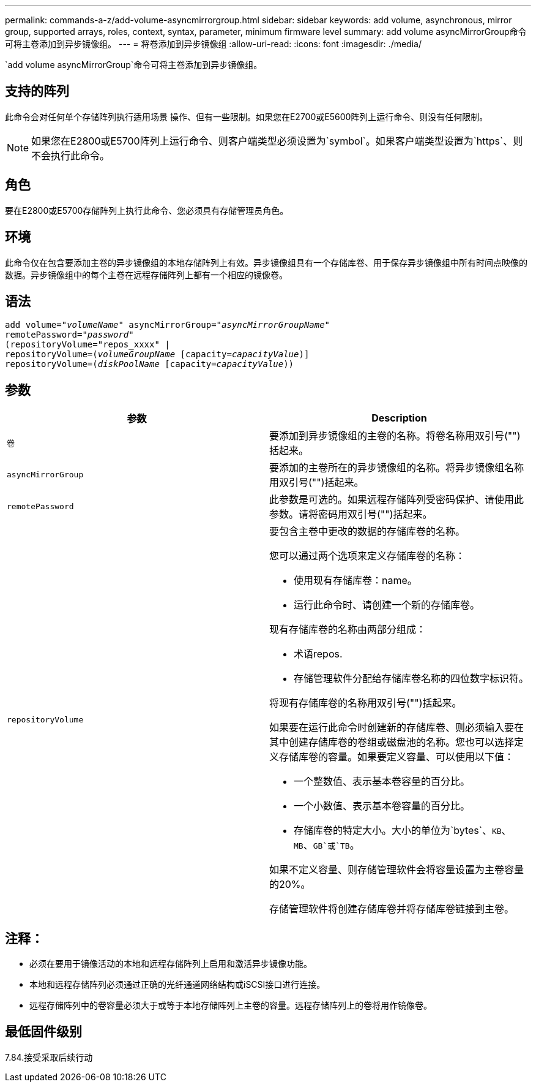 ---
permalink: commands-a-z/add-volume-asyncmirrorgroup.html 
sidebar: sidebar 
keywords: add volume, asynchronous, mirror group, supported arrays, roles, context, syntax, parameter, minimum firmware level 
summary: add volume asyncMirrorGroup命令可将主卷添加到异步镜像组。 
---
= 将卷添加到异步镜像组
:allow-uri-read: 
:icons: font
:imagesdir: ./media/


[role="lead"]
`add volume asyncMirrorGroup`命令可将主卷添加到异步镜像组。



== 支持的阵列

此命令会对任何单个存储阵列执行适用场景 操作、但有一些限制。如果您在E2700或E5600阵列上运行命令、则没有任何限制。

[NOTE]
====
如果您在E2800或E5700阵列上运行命令、则客户端类型必须设置为`symbol`。如果客户端类型设置为`https`、则不会执行此命令。

====


== 角色

要在E2800或E5700存储阵列上执行此命令、您必须具有存储管理员角色。



== 环境

此命令仅在包含要添加主卷的异步镜像组的本地存储阵列上有效。异步镜像组具有一个存储库卷、用于保存异步镜像组中所有时间点映像的数据。异步镜像组中的每个主卷在远程存储阵列上都有一个相应的镜像卷。



== 语法

[listing, subs="+macros"]
----
pass:quotes[add volume="_volumeName_" asyncMirrorGroup="_asyncMirrorGroupName_"
remotePassword="_password_"
(repositoryVolume="repos_xxxx" |
repositoryVolume=(_volumeGroupName_ ]pass:quotes[[capacity=_capacityValue_])]
repositoryVolume=pass:quotes[(_diskPoolName_] pass:quotes[[capacity=_capacityValue_]))
----


== 参数

|===
| 参数 | Description 


 a| 
`卷`
 a| 
要添加到异步镜像组的主卷的名称。将卷名称用双引号("")括起来。



 a| 
`asyncMirrorGroup`
 a| 
要添加的主卷所在的异步镜像组的名称。将异步镜像组名称用双引号("")括起来。



 a| 
`remotePassword`
 a| 
此参数是可选的。如果远程存储阵列受密码保护、请使用此参数。请将密码用双引号("")括起来。



 a| 
`repositoryVolume`
 a| 
要包含主卷中更改的数据的存储库卷的名称。

您可以通过两个选项来定义存储库卷的名称：

* 使用现有存储库卷：name。
* 运行此命令时、请创建一个新的存储库卷。


现有存储库卷的名称由两部分组成：

* 术语repos.
* 存储管理软件分配给存储库卷名称的四位数字标识符。


将现有存储库卷的名称用双引号("")括起来。

如果要在运行此命令时创建新的存储库卷、则必须输入要在其中创建存储库卷的卷组或磁盘池的名称。您也可以选择定义存储库卷的容量。如果要定义容量、可以使用以下值：

* 一个整数值、表示基本卷容量的百分比。
* 一个小数值、表示基本卷容量的百分比。
* 存储库卷的特定大小。大小的单位为`bytes`、`KB`、`MB`、`GB`或`TB`。


如果不定义容量、则存储管理软件会将容量设置为主卷容量的20%。

存储管理软件将创建存储库卷并将存储库卷链接到主卷。

|===


== 注释：

* 必须在要用于镜像活动的本地和远程存储阵列上启用和激活异步镜像功能。
* 本地和远程存储阵列必须通过正确的光纤通道网络结构或iSCSI接口进行连接。
* 远程存储阵列中的卷容量必须大于或等于本地存储阵列上主卷的容量。远程存储阵列上的卷将用作镜像卷。




== 最低固件级别

7.84.接受采取后续行动

